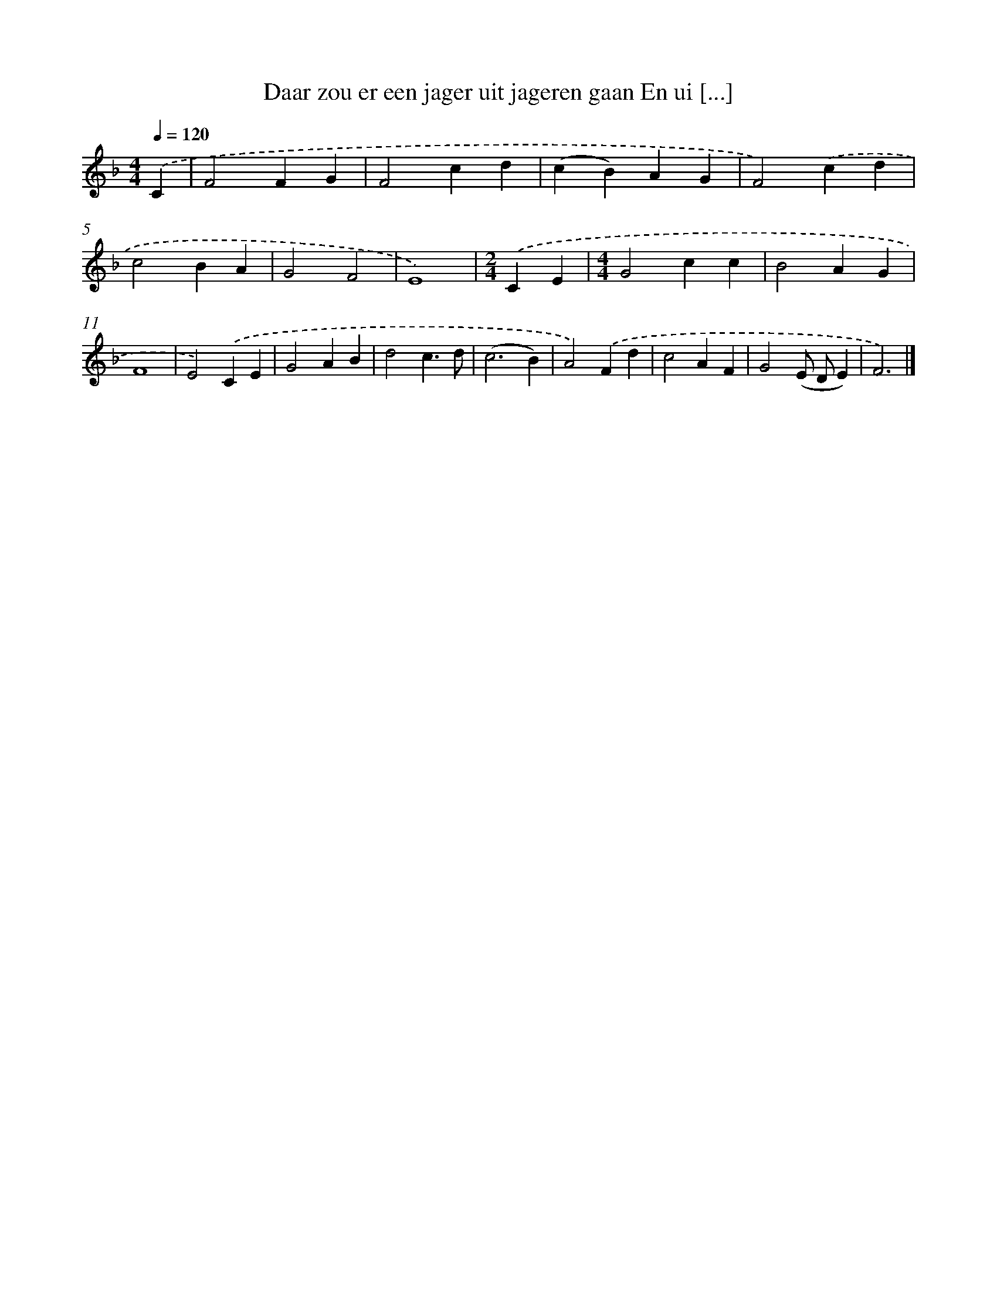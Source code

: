 X: 10052
T: Daar zou er een jager uit jageren gaan En ui [...]
%%abc-version 2.0
%%abcx-abcm2ps-target-version 5.9.1 (29 Sep 2008)
%%abc-creator hum2abc beta
%%abcx-conversion-date 2018/11/01 14:37:02
%%humdrum-veritas 2151436791
%%humdrum-veritas-data 3975274346
%%continueall 1
%%barnumbers 0
L: 1/4
M: 4/4
Q: 1/4=120
K: F clef=treble
.('C [I:setbarnb 1]|
F2FG |
F2cd |
(cB)AG |
F2).('cd |
c2BA |
G2F2 |
E4) |
[M:2/4].('CE |
[M:4/4]G2cc |
B2AG |
F4 |
E2).('CE |
G2AB |
d2c3/d/ |
(c3B) |
A2).('Fd |
c2AF |
G2(E/ D/E) |
F3) |]
